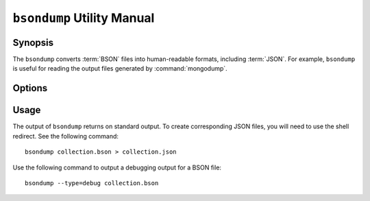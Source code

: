 ===========================
``bsondump`` Utility Manual
===========================

Synopsis
--------

The ``bsondump`` converts :term:`BSON` files into human-readable
formats, including :term:`JSON`. For example, ``bsondump`` is useful
for reading the output files generated by :command:`mongodump`.

Options
-------

.. program:: bsondump

.. option:: --help

   Returns a basic help and usage text.

.. option:: --verbose, -v

   Increases the amount of internal reporting returned on the command
   line. Increase the verbosity with the ``-v`` form by including
   the option multiple times, (e.g. ``-vvvvv``.)

.. option:: --version

   Returns the version of the ``bsondump`` utility.

.. option:: --objcheck

   Validates each BSON object before outputting it in JSON format. Use
   this option to filter corrupt objects from the output.

.. option:: --filter '<JSON>'

   Limits the documents that ``bsondump`` exports to only those
   documents that match the JSON document specified as `'<JSON>'`. Be
   sure to include the document in single quotes to avoid a poor
   interaction with your shell.

.. option:: --type <=json|=debug>

   Changes the operation of ``bsondump`` from outputting "JSON" (the
   default) to a debugging format.

.. option:: <bsonfilename>

   The final argument to ``bsondump`` is a bson

Usage
-----

The output of ``bsondump`` returns on standard output. To create
corresponding JSON files, you will need to use the shell redirect. See
the following command: ::

       bsondump collection.bson > collection.json

Use the following command to output a debugging output for a BSON
file: ::

       bsondump --type=debug collection.bson
